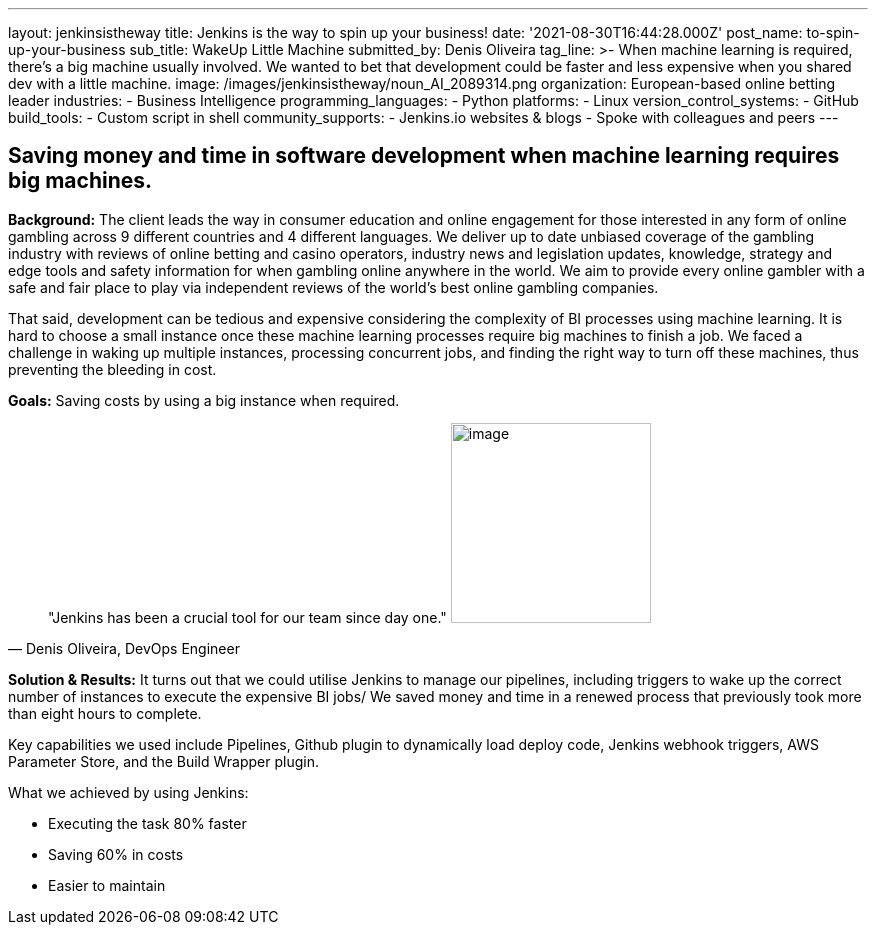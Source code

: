 ---
layout: jenkinsistheway
title: Jenkins is the way to spin up your business!
date: '2021-08-30T16:44:28.000Z'
post_name: to-spin-up-your-business
sub_title: WakeUp Little Machine
submitted_by: Denis Oliveira
tag_line: >-
  When machine learning is required, there’s a big machine usually involved. We
  wanted to bet that development could be faster and less expensive when you
  shared dev with a little machine.
image: /images/jenkinsistheway/noun_AI_2089314.png
organization: European-based online betting leader
industries:
  - Business Intelligence
programming_languages:
  - Python
platforms:
  - Linux
version_control_systems:
  - GitHub
build_tools:
  - Custom script in shell
community_supports:
  - Jenkins.io websites & blogs
  - Spoke with colleagues and peers
---





== Saving money and time in software development when machine learning requires big machines.

*Background:* The client leads the way in consumer education and online engagement for those interested in any form of online gambling across 9 different countries and 4 different languages. We deliver up to date unbiased coverage of the gambling industry with reviews of online betting and casino operators, industry news and legislation updates, knowledge, strategy and edge tools and safety information for when gambling online anywhere in the world. We aim to provide every online gambler with a safe and fair place to play via independent reviews of the world's best online gambling companies. 

That said, development can be tedious and expensive considering the complexity of BI processes using machine learning. It is hard to choose a small instance once these machine learning processes require big machines to finish a job. We faced a challenge in waking up multiple instances, processing concurrent jobs, and finding the right way to turn off these machines, thus preventing the bleeding in cost.

*Goals:* Saving costs by using a big instance when required.





[.testimonal]
[quote, "Denis Oliveira, DevOps Engineer"]
"Jenkins has been a crucial tool for our team since day one."
image:/images/jenkinsistheway/Jenkins-logo.png[image,width=200,height=200]


*Solution & Results:* It turns out that we could utilise Jenkins to manage our pipelines, including triggers to wake up the correct number of instances to execute the expensive BI jobs/ We saved money and time in a renewed process that previously took more than eight hours to complete. 

Key capabilities we used include Pipelines, Github plugin to dynamically load deploy code, Jenkins webhook triggers, AWS Parameter Store, and the Build Wrapper plugin.

What we achieved by using Jenkins: 

* Executing the task 80% faster 
* Saving 60% in costs 
* Easier to maintain
